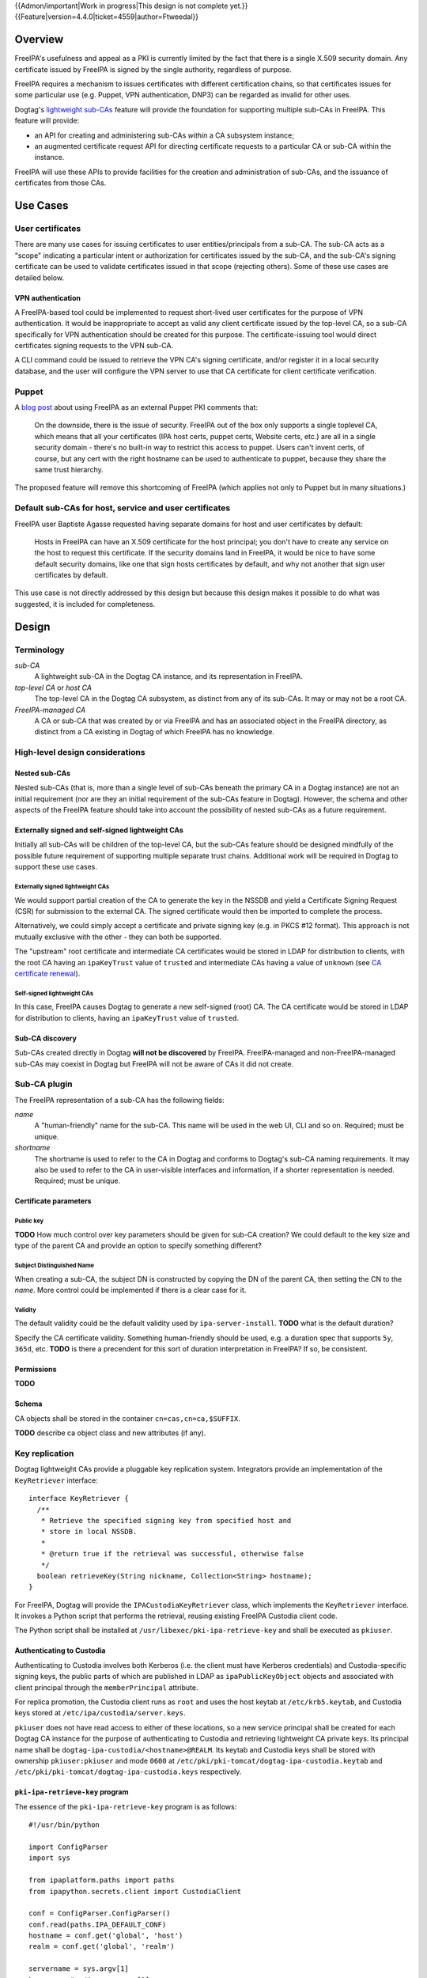 ..
  notes:
  delete ca
  certificate renewal for sub-CAs
  changing the chaining
    reuse what honza has done

  certmonger

  - supports retrieving chain
  - add cap to fetch chain in cert plugin in IPA
  - different formats
    - pre-save and post-save command
    - req cert from CA
    - exec pre-save
    - save
    - exec post-save
    - storage: nssdb, pem file
      - need something else?  convert in post-save command

  - dynamically add CA to certmonger

  - add argument to ipa-getcert for specifying subca???
  - wrapper for configuring getcert to know about / use sub-ca

..
  Copyright 2014, 2015 Red Hat, Inc.

  This work is licensed under a
  Creative Commons Attribution 4.0 International License.

  You should have received a copy of the license along with this
  work. If not, see <http://creativecommons.org/licenses/by/4.0/>.


{{Admon/important|Work in progress|This design is not complete yet.}}
{{Feature|version=4.4.0|ticket=4559|author=Ftweedal}}


Overview
========

FreeIPA's usefulness and appeal as a PKI is currently limited by the
fact that there is a single X.509 security domain.  Any certificate
issued by FreeIPA is signed by the single authority, regardless of
purpose.

FreeIPA requires a mechanism to issues certificates with different
certification chains, so that certificates issues for some
particular use (e.g. Puppet, VPN authentication, DNP3) can be
regarded as invalid for other uses.

Dogtag's `lightweight sub-CAs`_ feature will provide the foundation
for supporting multiple sub-CAs in FreeIPA.  This feature will
provide:

- an API for creating and administering sub-CAs *within* a CA
  subsystem instance;

- an augmented certificate request API for directing certificate
  requests to a particular CA or sub-CA within the instance.

FreeIPA will use these APIs to provide facilities for the creation
and administration of sub-CAs, and the issuance of certificates from
those CAs.

.. _lightweight sub-CAs: http://pki.fedoraproject.org/wiki/Lightweight_sub-CAs


Use Cases
=========

User certificates
-----------------

There are many use cases for issuing certificates to user
entities/principals from a sub-CA.  The sub-CA acts as a "scope"
indicating a particular intent or authorization for certificates
issued by the sub-CA, and the sub-CA's signing certificate can be
used to validate certificates issued in that scope (rejecting
others).  Some of these use cases are detailed below.

VPN authentication
^^^^^^^^^^^^^^^^^^

A FreeIPA-based tool could be implemented to request short-lived
user certificates for the purpose of VPN authentication.  It would
be inappropriate to accept as valid any client certificate issued by
the top-level CA, so a sub-CA specifically for VPN authentication
should be created for this purpose.  The certificate-issuing tool
would direct certificates signing requests to the VPN sub-CA.

A CLI command could be issued to retrieve the VPN CA's signing
certificate, and/or register it in a local security database, and
the user will configure the VPN server to use that CA certificate
for client certificate verification.


Puppet
------

A `blog post`_ about using FreeIPA as an external Puppet PKI
comments that:

  On the downside, there is the issue of security. FreeIPA out of
  the box only supports a single toplevel CA, which means that all
  your certificates (IPA host certs, puppet certs, Website certs,
  etc.) are all in a single security domain - there's no built-in
  way to restrict this access to puppet. Users can't invent certs,
  of course, but any cert with the right hostname can be used to
  authenticate to puppet, because they share the same trust
  hierarchy.

The proposed feature will remove this shortcoming of FreeIPA (which
applies not only to Puppet but in many situations.)

.. _blog post: http://jcape.name/2012/01/16/using-the-freeipa-pki-with-puppet/


Default sub-CAs for host, service and user certificates
-------------------------------------------------------

FreeIPA user Baptiste Agasse requested having separate domains for
host and user certificates by default:

  Hosts in FreeIPA can have an X.509 certificate for the host
  principal; you don't have to create any service on the host to
  request this certificate. If the security domains land in FreeIPA,
  it would be nice to have some default security domains, like one
  that sign hosts certificates by default, and why not another that
  sign user certificates by default.

This use case is not directly addressed by this design but because
this design makes it possible to do what was suggested, it is
included for completeness.


Design
======

Terminology
-----------

*sub-CA*
  A lightweight sub-CA in the Dogtag CA instance, and its
  representation in FreeIPA.

*top-level CA* or *host CA*
  The top-level CA in the Dogtag CA subsystem, as distinct from
  any of its sub-CAs.  It may or may not be a root CA.

*FreeIPA-managed CA*
  A CA or sub-CA that was created by or via FreeIPA and has an
  associated object in the FreeIPA directory, as distinct from a
  CA existing in Dogtag of which FreeIPA has no knowledge.


High-level design considerations
--------------------------------

Nested sub-CAs
^^^^^^^^^^^^^^

Nested sub-CAs (that is, more than a single level of sub-CAs beneath
the primary CA in a Dogtag instance) are not an initial requirement
(nor are they an initial requirement of the sub-CAs feature in
Dogtag).  However, the schema and other aspects of the FreeIPA
feature should take into account the possibility of nested sub-CAs
as a future requirement.


Externally signed and self-signed lightweight CAs
^^^^^^^^^^^^^^^^^^^^^^^^^^^^^^^^^^^^^^^^^^^^^^^^^

Initially all sub-CAs will be children of the top-level CA, but the
sub-CAs feature should be designed mindfully of the possible future
requirement of supporting multiple separate trust chains.
Additional work will be required in Dogtag to support these use
cases.


Externally signed lightweight CAs
'''''''''''''''''''''''''''''''''

We would support partial creation of the CA to generate the key in
the NSSDB and yield a Certificate Signing Request (CSR) for
submission to the external CA.  The signed certificate would then be
imported to complete the process.

Alternatively, we could simply accept a certificate and private
signing key (e.g. in PKCS #12 format).  This approach is not
mutually exclusive with the other - they can both be supported.

The "upstream" root certificate and intermediate CA certificates
would be stored in LDAP for distribution to clients, with the root
CA having an ``ipaKeyTrust`` value of ``trusted`` and intermediate
CAs having a value of ``unknown`` (see `CA certificate renewal`_).

.. _CA certificate renewal: http://www.freeipa.org/page/V4/CA_certificate_renewal


Self-signed lightweight CAs
'''''''''''''''''''''''''''

In this case, FreeIPA causes Dogtag to generate a new self-signed
(root) CA.  The CA certificate would be stored in LDAP for
distribution to clients, having an ``ipaKeyTrust`` value of
``trusted``.


Sub-CA discovery
^^^^^^^^^^^^^^^^

Sub-CAs created directly in Dogtag **will not be discovered** by
FreeIPA.  FreeIPA-managed and non-FreeIPA-managed sub-CAs may
coexist in Dogtag but FreeIPA will not be aware of CAs it did not
create.


Sub-CA plugin
-------------

The FreeIPA representation of a sub-CA has the following fields:

*name*
  A "human-friendly" name for the sub-CA.  This name will be used in
  the web UI, CLI and so on.  Required; must be unique.

*shortname*
  The shortname is used to refer to the CA in Dogtag and conforms to
  Dogtag's sub-CA naming requirements.  It may also be used to refer
  to the CA in user-visible interfaces and information, if a shorter
  representation is needed.  Required; must be unique.


Certificate parameters
^^^^^^^^^^^^^^^^^^^^^^

Public key
''''''''''

**TODO** How much control over key parameters should be given for
sub-CA creation?  We could default to the key size and type of the
parent CA and provide an option to specify something different?

Subject Distinguished Name
''''''''''''''''''''''''''

When creating a sub-CA, the subject DN is constructed by copying the
DN of the parent CA, then setting the CN to the *name*.  More
control could be implemented if there is a clear case for it.

Validity
''''''''

The default validity could be the default validity used by
``ipa-server-install``.  **TODO** what is the default duration?

Specify the CA certificate validity.  Something human-friendly
should be used, e.g. a duration spec that supports ``5y``,
``365d``, etc.  **TODO** is there a precendent for this sort of
duration interpretation in FreeIPA?  If so, be consistent.


Permissions
^^^^^^^^^^^

**TODO**


Schema
^^^^^^

CA objects shall be stored in the container
``cn=cas,cn=ca,$SUFFIX``.

**TODO** describe ca object class and new attributes (if any).


Key replication
---------------

Dogtag lightweight CAs provide a pluggable key replication system.
Integrators provide an implementation of the ``KeyRetriever``
interface::

  interface KeyRetriever {
    /**
     * Retrieve the specified signing key from specified host and
     * store in local NSSDB.
     *
     * @return true if the retrieval was successful, otherwise false
     */
    boolean retrieveKey(String nickname, Collection<String> hostname);
  }

For FreeIPA, Dogtag will provide the ``IPACustodiaKeyRetriever``
class, which implements the ``KeyRetriever`` interface.  It invokes
a Python script that performs the retrieval, reusing existing
FreeIPA Custodia client code.

The Python script shall be installed at
``/usr/libexec/pki-ipa-retrieve-key`` and shall be executed as
``pkiuser``.


Authenticating to Custodia
^^^^^^^^^^^^^^^^^^^^^^^^^^

Authenticating to Custodia involves both Kerberos (i.e. the client
must have Kerberos credentials) and Custodia-specific signing keys,
the public parts of which are published in LDAP as
``ipaPublicKeyObject`` objects and associated with client principal
through the ``memberPrincipal`` attribute.

For replica promotion, the Custodia client runs as ``root`` and uses
the host keytab at ``/etc/krb5.keytab``, and Custodia keys stored at
``/etc/ipa/custodia/server.keys``.

``pkiuser`` does not have read access to either of these locations,
so a new service principal shall be created for each Dogtag CA
instance for the purpose of authenticating to Custodia and
retrieving lightweight CA private keys.  Its principal name shall be
``dogtag-ipa-custodia/<hostname>@REALM``.  Its keytab and
Custodia keys shall be stored with ownership ``pkiuser:pkiuser`` and
mode ``0600`` at ``/etc/pki/pki-tomcat/dogtag-ipa-custodia.keytab``
and ``/etc/pki/pki-tomcat/dogtag-ipa-custodia.keys`` respectively.


``pki-ipa-retrieve-key`` program
^^^^^^^^^^^^^^^^^^^^^^^^^^^^^^^^

The essence of the ``pki-ipa-retrieve-key`` program is as
follows::

  #!/usr/bin/python

  import ConfigParser
  import sys

  from ipaplatform.paths import paths
  from ipapython.secrets.client import CustodiaClient

  conf = ConfigParser.ConfigParser()
  conf.read(paths.IPA_DEFAULT_CONF)
  hostname = conf.get('global', 'host')
  realm = conf.get('global', 'realm')

  servername = sys.argv[1]
  keyname = "ca/" + sys.argv[2]

  client_keyfile = "/etc/pki/pki-tomcat/dogtag-ipa-custodia.keys"
  client_keytab = "/etc/pki/pki-tomcat/dogtag-ipa-custodia.keytab"

  client = CustodiaClient(
      client=hostname, server=servername, realm=realm,
      ldap_uri="ldaps://" + hostname,
      keyfile=client_keyfile, keytab=client_keytab,
      )

  result = client.fetch_key(keyname, store=True)
  # ... further processing of received keys


Renewal
-------

A mechanism must be provided to renew lightweight CA certificates.
A Dogtag REST API shall be provided for renewal of the certificate.
When and how renewal occurs, possible approaches include:

1. No automatic renewal is performed.  Provide the ``ipa ca-renew``
   command to invoke the REST API and renew the sub-CA certificate.
   Renewal need not be performed on the renewal master.

   Implementation of an ``ipa ca-renew`` command is compatible with
   the remaining options; it would allowing a privileged user to
   force renewal of a certificate regardless of the prevailing
   auto-renewal mechanism (if any).

2. Implement a thread in Dogtag that renews lightweight CA
   certificates as the existing certificates approach expiry.  Only
   the renewal master would execute this thread.

   Automatic renewal could be enabled on a per-CA basis.

   The advantage of this approach is that the behaviour has no
   dependency on other components; it can be implemented entirely
   within Dogtag and can be used in standalone Dogtag deployments.

   Disadvantages and caveats of this approach are:

   - New code for tracking certificate expiry must be written,
     duplicating functionality that already exists in Certmonger.

   - The renewal thread must run on only one Dogtag instance (in
     FreeIPA terms: the *renewal master*).  There is precedent with
     CRL generation; ``ipa-csreplica-manager`` would be enhanced to
     manage lightweight CA renewal configuration and an upgrade
     script would be needed to add the required Dogtag configuration
     on the renewal master.

3. Track each lightweight CA certificate in Certmonger on the
   renewal master, and implement a renewal helper for lightweight
   CAs.

   In this scenario, lightweight CA creation must always be
   performed by the renewal master, which will establish tracking,
   and promoting a CA replica to renewal master shall involve
   tracking all FreeIPA-managed lightweight CA certificates.

   The advantage of this approach is the reuse of existing machinery
   in Certmonger for monitoring certificates and triggering renewal
   when needed.

   Disadvantages of this approach are:

   - Proliferation of Certmonger tracking requests; one for each
     FreeIPA-managed lightweight CA.

   - Either lightweight CA creation is restricted to the renewal
     master, or the renewal master must observe the creation of new
     lightweight CAs and start tracking their certificate.

   - Development of new Certmonger renewal helpers solely for
     lightweight CA renewal.


Installation
------------

Set up Dogtag key replication
^^^^^^^^^^^^^^^^^^^^^^^^^^^^^

The CA installation process shall perform the following new steps:

- Create the ``dogtag-ipa-custodia/$HOSTNAME`` service principal
- Create Custodia keys for the principal and store them at the
  location declared above.
- Retrieve the keytab for the principal to the location declared
  above.
- Make ``IPACustodiaKeyRetriever`` the configured key retriever in
  ``CS.cfg``.


Default CAs
^^^^^^^^^^^

``ipa-server-install`` need not initially create any sub-CAs, but
see the "Default sub-CAs" use case for a suggested future direction.

A CA object for the top-level CA will initially be created, with DN
``cn=.,ou=cas,cn=ca,$SUFFIX``.


Implementation
==============

The initial implementation will deliver the ``ca`` plugin which will
provide for the creation and management of sub-CAs.  The ``caacl``
plugin will be enhanced with the ability to choose the CAs to which
each CA ACL applies.

**Future work** (`#5011`_) will implement GSSAPI authentication and ACL
enforcement in Dogtag and remove ACL enforcement from FreeIPA.  The
FreeIPA framework will use S4U2Proxy to obtain a ticket for Dogtag
on behalf of the bind principal, and the RA Agent priviliges will be
dropped.

.. _#5011: https://fedorahosted.org/freeipa/ticket/5011


Feature Management
==================

UI
--

The web UI must be enhanced to allow the user to indicate which CA a
certificate request should be directed to, and to indicate the CA of
any existing certificate (ideally, a brief representation the entire
certification path).

It will be necessary to support multiple certificates per-principal,
issued from different CAs.

The web UI for retrieving certificates must be extended to include
the ability to download a chained certificate.


CLI
---

CLI commands for creating and adminstering sub-CAs will be created,
with appropriate ACIs for authorization.

CLI commands that retrieve certificates will be enhanced to add the
capability to retrieve certificate *chains* from the root to the
end-entity certificate.


New commands
^^^^^^^^^^^^

``ipa ca-find``
'''''''''''''''

Search for sub-CAs.


``ipa ca-show <shortname>``
'''''''''''''''''''''''''''

Show sub-CA details.


``ipa ca-add``
''''''''''''''

Create a new sub-CA, a direct subordinate of the top-level CA.
Future work could allow nested sub-CAs.

``--name <string>``
  Friendly name

``--shortname <shortname>``
  Server handle, in conformance with Dogtag's requirements

See also the discussion above about *public key* parameters and
*validity*.  Whatever is decided will be reflected in additional
arguments to this command.


``ipa ca-del <shortname>``
''''''''''''''''''''''''''

Delete the given certificate authority.  This will remove knowledge
of the CA from the FreeIPA directory but *will not delete the sub-CA
from Dogtag*.  Dogtag will still know about the CA and the
certificates it issued, be able to act at a CRL / OCSP authority for
it, etc.


``ipa caacl-add-ca NAME``
'''''''''''''''''''''''''

Add CA(s) to the CA ACL.  *To be introduced with ca plugin.
Initially, top-level CA is assumed.*

``--ca=STR``
  CA to add.


``ipa caacl-remove-ca NAME``
''''''''''''''''''''''''''''

Add CA(s) to the CA ACL.  *To be introduced with ca plugin.
Initially, top-level CA is assumed.*

``--ca=STR``
  CA to remove.


Enhanced commands
^^^^^^^^^^^^^^^^^

``ipa caacl-add``
'''''''''''''''''

Added option:

``--cacat=['all']``
  CA category. Mutually exclusive with CA members. *To be
  introduced with ca plugin.*


``ipa caacl-mod NAME``
''''''''''''''''''''''

Added option:

``--cacat=['all']``
  CA category. Mutually exclusive with CA members. *To be
  introduced with ca plugin.*


``ipa caacl-find``
''''''''''''''''''

Added option:

``--cacat=['all']``
  CA category. Mutually exclusive with CA members. *To be
  introduced with ca plugin.*


``ipa cert-request``
''''''''''''''''''''

New options:

``ca``
  Specify the CA to which to direct the request.  Optional; default
  to the top-level CA.


``ipa cert-find [shortname]``
'''''''''''''''''''''''''''''

``shortname``
  Optional positional parameter to specify a sub-CA to use (omit to
  specify the top-level CA).  The special shortname ``*`` is used to
  search in all CAs.


``ipa cert-show [shortname]``
'''''''''''''''''''''''''''''

``shortname``
  Optional positional parameter to specify a sub-CA (omit to specify
  the top-level CA).

``--chain``
  Request the certificate chain (when saving via ``--out <file>``,
  PEM format is used; this is the format uesd for the end-entity
  certificate).


Certmonger
----------

For *service* administration use cases, certificate chains will be
delivered via certmonger, in accordance with the existing use
pattern where ``ipa-getcert`` is used to retrieve and renew
certificates.

There are numerous certificate chain formats; common formats will be
supported, and an option will be used to select the desired format.
For uncommon formats, administrators will need to retrieve the chain
in one of the common formats and manually compose what they need.

Common certificate chain formats:

- PEM (sequence of PEM-encoded certificates)
- PKCS #7 (certificate chain object)
- PKCS #12

Apache and nginx expect a sequence of PEM-encoded certificates, so
PEM could be minimal requirement.


Configuration
-------------

FreeIPA must be deployed with the Dogtag RA in order to use these
features.  No other configuration is required.


Upgrade
=======

As part of the upgrade process:

- Dogtag key replication shall be configured using the steps
  described at `Set up Dogtag key replication`_.

- The schema (including Dogtag schema) will be updated.

- Any essential/default sub-CAs will be created, and relevant
  certificates issued.

- ``admin`` will be assigned the *CA Administrator* role.


How to Test
===========

..
  Easy to follow instructions how to test the new feature. FreeIPA
  user needs to be able to follow the steps and demonstrate the new
  features.

  The chapter may be divided in sub-sections per [[#Use_Cases|Use
  Case]].


Test Plan
=========

..
  Test scenarios that will be transformed to test cases for FreeIPA
  [[V3/Integration_testing|Continuous Integration]] during
  implementation or review phase. This can be also link to
  [https://git.fedorahosted.org/cgit/freeipa.git/ source in cgit] with
  the test, if appropriate.


Dependencies
============

- FreeIPA `Certificate Profiles`_ feature.
- Dogtag with sub-CA feature (slated for v10.3).

.. _Certificate Profiles: http://www.freeipa.org/page/V4/Certificate_Profiles
